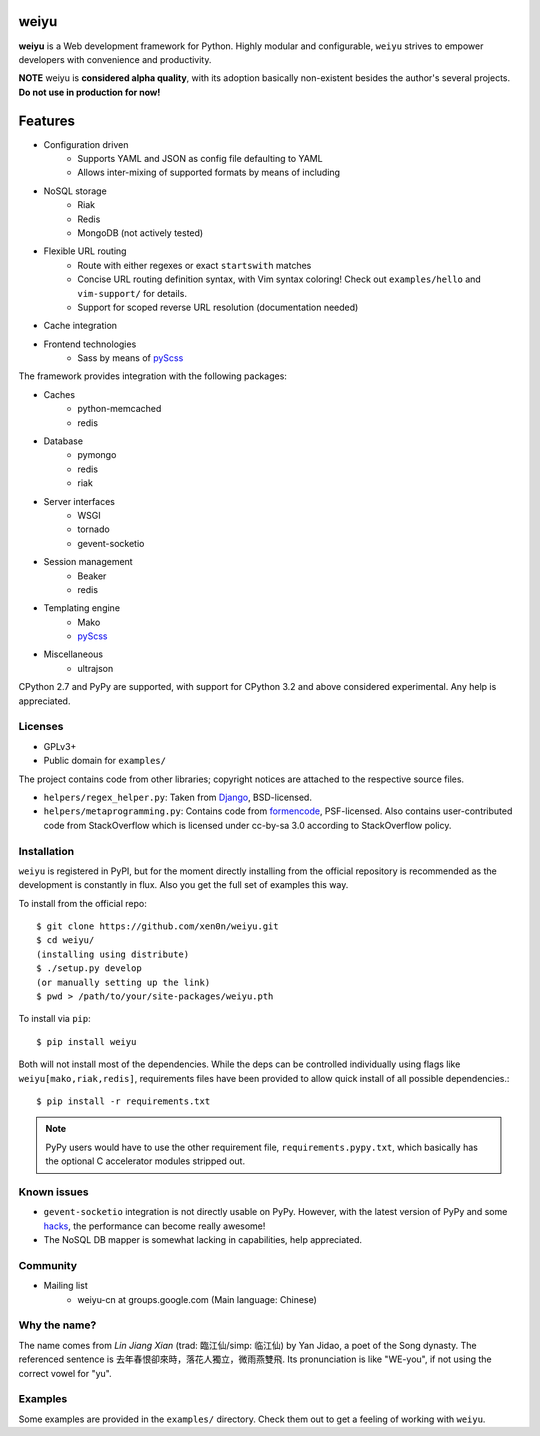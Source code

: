 weiyu
=====

.. image:: https://pypip.in/v/weiyu/badge.png
    :target: https://pypi.python.org/pypi/weiyu/

.. image:: https://pypip.in/d/weiyu/badge.png
    :target: https://pypi.python.org/pypi/weiyu/

**weiyu** is a Web development framework for Python. Highly modular and
configurable, ``weiyu`` strives to empower developers with convenience
and productivity.

**NOTE** weiyu is **considered alpha quality**, with its adoption basically
non-existent besides the author's several projects. **Do not use in production
for now!**


Features
========

* Configuration driven
    - Supports YAML and JSON as config file defaulting to YAML
    - Allows inter-mixing of supported formats by means of including
* NoSQL storage
    - Riak
    - Redis
    - MongoDB (not actively tested)
* Flexible URL routing
    - Route with either regexes or exact ``startswith`` matches
    - Concise URL routing definition syntax, with Vim syntax coloring!
      Check out ``examples/hello`` and ``vim-support/`` for details.
    - Support for scoped reverse URL resolution (documentation needed)
* Cache integration
* Frontend technologies
    - Sass by means of pyScss_

The framework provides integration with the following packages:

* Caches
    - python-memcached
    - redis
* Database
    - pymongo
    - redis
    - riak
* Server interfaces
    - WSGI
    - tornado
    - gevent-socketio
* Session management
    - Beaker
    - redis
* Templating engine
    - Mako
    - pyScss_
* Miscellaneous
    - ultrajson

CPython 2.7 and PyPy are supported, with support for CPython 3.2 and above
considered experimental. Any help is appreciated.

.. _pyScss: https://github.com/Kronuz/pyScss


Licenses
--------

* GPLv3+
* Public domain for ``examples/``

The project contains code from other libraries; copyright notices are attached
to the respective source files.

* ``helpers/regex_helper.py``: Taken from Django_, BSD-licensed.
* ``helpers/metaprogramming.py``: Contains code from formencode_, PSF-licensed.
  Also contains user-contributed code from StackOverflow which is licensed
  under cc-by-sa 3.0 according to StackOverflow policy.

.. _Django: https://www.djangoproject.com/
.. _formencode: https://github.com/formencode/formencode


Installation
------------

``weiyu`` is registered in PyPI, but for the moment directly installing from
the official repository is recommended as the development is constantly in
flux. Also you get the full set of examples this way.

To install from the official repo::

    $ git clone https://github.com/xen0n/weiyu.git
    $ cd weiyu/
    (installing using distribute)
    $ ./setup.py develop
    (or manually setting up the link)
    $ pwd > /path/to/your/site-packages/weiyu.pth

To install via ``pip``::

    $ pip install weiyu

Both will not install most of the dependencies. While the deps can be
controlled individually using flags like ``weiyu[mako,riak,redis]``,
requirements files have been provided to allow quick install of all
possible dependencies.::

    $ pip install -r requirements.txt

.. note::

    PyPy users would have to use the other requirement file,
    ``requirements.pypy.txt``, which basically has the optional C
    accelerator modules stripped out.


Known issues
------------

* ``gevent-socketio`` integration is not directly usable on PyPy.
  However, with the latest version of PyPy and some hacks_, the
  performance can become really awesome!
* The NoSQL DB mapper is somewhat lacking in capabilities, help appreciated.

.. _hacks: https://github.com/gevent-on-pypy/pypycore/


Community
---------

* Mailing list
    - weiyu-cn at groups.google.com (Main language: Chinese)


Why the name?
-------------

The name comes from *Lin Jiang Xian* (trad: 臨江仙/simp: 临江仙) by Yan
Jidao, a poet of the Song dynasty. The referenced sentence is
``去年春恨卻來時，落花人獨立，微雨燕雙飛``. Its pronunciation is like
"WE-you", if not using the correct vowel for "yu".


Examples
--------

Some examples are provided in the ``examples/`` directory. Check them out to
get a feeling of working with ``weiyu``.


.. vim:set ai et ts=4 sw=4 sts=4 fenc=utf-8:
